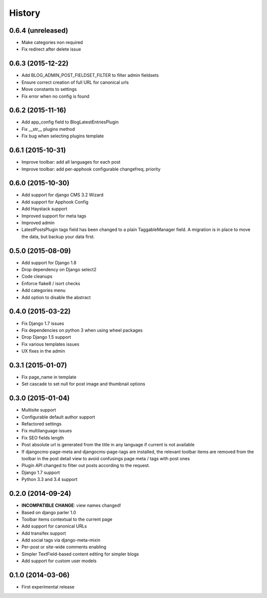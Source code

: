 .. :changelog:

History
-------

0.6.4 (unreleased)
++++++++++++++++++

* Make categories non required
* Fix redirect after delete issue

0.6.3 (2015-12-22)
++++++++++++++++++

* Add BLOG_ADMIN_POST_FIELDSET_FILTER to filter admin fieldsets
* Ensure correct creation of full URL for canonical urls
* Move constants to settings
* Fix error when no config is found

0.6.2 (2015-11-16)
++++++++++++++++++

* Add app_config field to BlogLatestEntriesPlugin
* Fix __str__ plugins method
* Fix bug when selecting plugins template

0.6.1 (2015-10-31)
++++++++++++++++++

* Improve toolbar: add all languages for each post
* Improve toolbar: add per-apphook configurable changefreq, priority

0.6.0 (2015-10-30)
++++++++++++++++++

* Add support for django CMS 3.2 Wizard
* Add support for Apphook Config
* Add Haystack support
* Improved support for meta tags
* Improved admin
* LatestPostsPlugin tags field has been changed to a plain TaggableManager field.
  A migration is in place to move the data, but backup your data first.

0.5.0 (2015-08-09)
++++++++++++++++++

* Add support for Django 1.8
* Drop dependency on Django select2
* Code cleanups
* Enforce flake8 / isort checks
* Add categories menu
* Add option to disable the abstract

0.4.0 (2015-03-22)
++++++++++++++++++

* Fix Django 1.7 issues
* Fix dependencies on python 3 when using wheel packages
* Drop Django 1.5 support
* Fix various templates issues
* UX fixes in the admin

0.3.1 (2015-01-07)
++++++++++++++++++

* Fix page_name in template
* Set cascade to set null for post image and thumbnail options

0.3.0 (2015-01-04)
++++++++++++++++++

* Multisite support
* Configurable default author support
* Refactored settings
* Fix multilanguage issues
* Fix SEO fields length
* Post absolute url is generated from the title in any language if current is
  not available
* If djangocms-page-meta and djangocms-page-tags are installed, the relevant
  toolbar items are removed from the toolbar in the post detail view to avoid
  confusings page meta / tags with post ones
* Plugin API changed to filter out posts according to the request.
* Django 1.7 support
* Python 3.3 and 3.4 support


0.2.0 (2014-09-24)
++++++++++++++++++

* **INCOMPATIBLE CHANGE**: view names changed!
* Based on django parler 1.0
* Toolbar items contextual to the current page
* Add support for canonical URLs
* Add transifex support
* Add social tags via django-meta-mixin
* Per-post or site-wide comments enabling
* Simpler TextField-based content editing for simpler blogs
* Add support for custom user models


0.1.0 (2014-03-06)
++++++++++++++++++

* First experimental release
